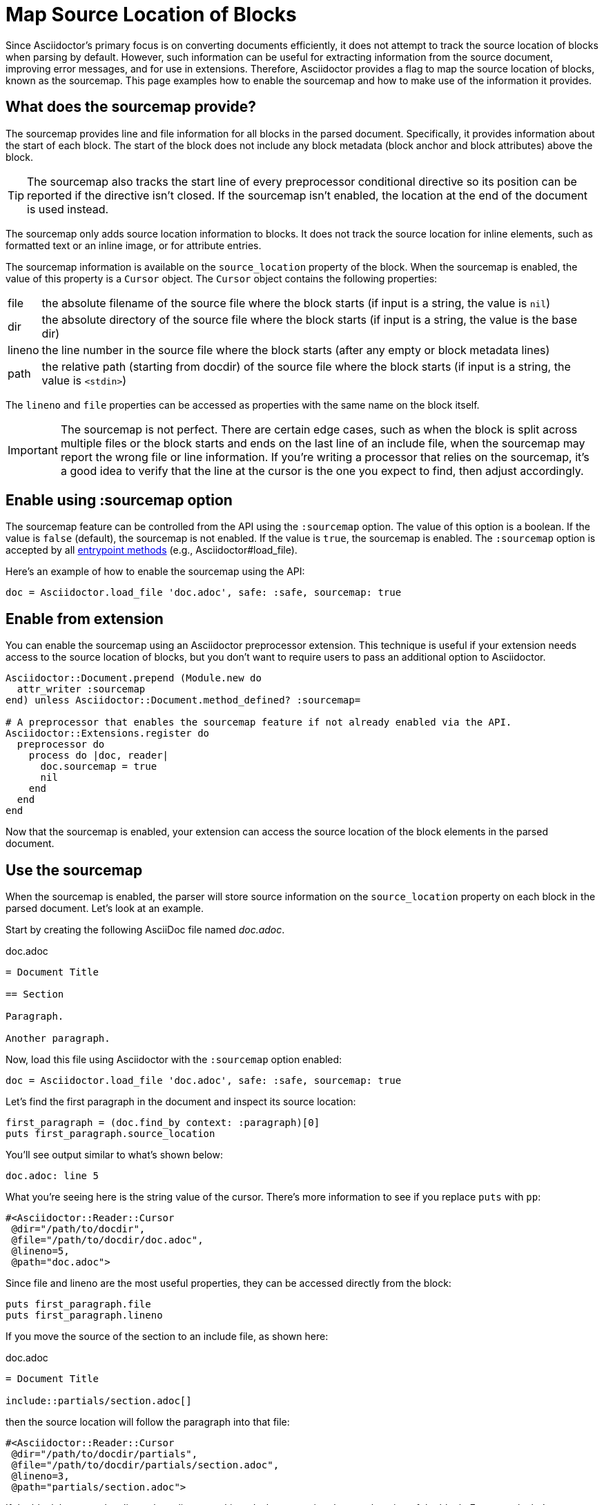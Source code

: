 = Map Source Location of Blocks
:navtitle: Enable the Sourcemap

Since Asciidoctor's primary focus is on converting documents efficiently, it does not attempt to track the source location of blocks when parsing by default.
However, such information can be useful for extracting information from the source document, improving error messages, and for use in extensions.
Therefore, Asciidoctor provides a flag to map the source location of blocks, known as the sourcemap.
This page examples how to enable the sourcemap and how to make use of the information it provides.

== What does the sourcemap provide?

The sourcemap provides line and file information for all blocks in the parsed document.
Specifically, it provides information about the start of each block.
The start of the block does not include any block metadata (block anchor and block attributes) above the block.

TIP: The sourcemap also tracks the start line of every preprocessor conditional directive so its position can be reported if the directive isn't closed.
If the sourcemap isn't enabled, the location at the end of the document is used instead.

The sourcemap only adds source location information to blocks.
It does not track the source location for inline elements, such as formatted text or an inline image, or for attribute entries.

The sourcemap information is available on the `source_location` property of the block.
When the sourcemap is enabled, the value of this property is a `Cursor` object.
The `Cursor` object contains the following properties:

[horizontal]
file:: the absolute filename of the source file where the block starts (if input is a string, the value is `nil`)
dir:: the absolute directory of the source file where the block starts (if input is a string, the value is the base dir)
lineno:: the line number in the source file where the block starts (after any empty or block metadata lines)
path:: the relative path (starting from docdir) of the source file where the block starts (if input is a string, the value is `<stdin>`)

The `lineno` and `file` properties can be accessed as properties with the same name on the block itself.

IMPORTANT: The sourcemap is not perfect.
There are certain edge cases, such as when the block is split across multiple files or the block starts and ends on the last line of an include file, when the sourcemap may report the wrong file or line information.
If you're writing a processor that relies on the sourcemap, it's a good idea to verify that the line at the cursor is the one you expect to find, then adjust accordingly.

== Enable using :sourcemap option

The sourcemap feature can be controlled from the API using the `:sourcemap` option.
The value of this option is a boolean.
If the value is `false` (default), the sourcemap is not enabled.
If the value is `true`, the sourcemap is enabled.
The `:sourcemap` option is accepted by all xref:index.adoc#entrypoints[entrypoint methods] (e.g., Asciidoctor#load_file).

Here's an example of how to enable the sourcemap using the API:

[,ruby]
----
doc = Asciidoctor.load_file 'doc.adoc', safe: :safe, sourcemap: true
----

== Enable from extension

You can enable the sourcemap using an Asciidoctor preprocessor extension.
This technique is useful if your extension needs access to the source location of blocks, but you don't want to require users to pass an additional option to Asciidoctor.

[,ruby]
----
Asciidoctor::Document.prepend (Module.new do
  attr_writer :sourcemap
end) unless Asciidoctor::Document.method_defined? :sourcemap=

# A preprocessor that enables the sourcemap feature if not already enabled via the API.
Asciidoctor::Extensions.register do
  preprocessor do
    process do |doc, reader|
      doc.sourcemap = true
      nil
    end
  end
end
----

Now that the sourcemap is enabled, your extension can access the source location of the block elements in the parsed document.

== Use the sourcemap

When the sourcemap is enabled, the parser will store source information on the `source_location` property on each block in the parsed document.
Let's look at an example.

Start by creating the following AsciiDoc file named [.path]_doc.adoc_.

.doc.adoc
[,asciidoc]
----
= Document Title

== Section

Paragraph.

Another paragraph.
----

Now, load this file using Asciidoctor with the `:sourcemap` option enabled:

[,ruby]
----
doc = Asciidoctor.load_file 'doc.adoc', safe: :safe, sourcemap: true
----

Let's find the first paragraph in the document and inspect its source location:

[,ruby]
----
first_paragraph = (doc.find_by context: :paragraph)[0]
puts first_paragraph.source_location
----

You'll see output similar to what's shown below:

[.output]
....
doc.adoc: line 5
....

What you're seeing here is the string value of the cursor.
There's more information to see if you replace `puts` with `pp`:

[.output]
....
#<Asciidoctor::Reader::Cursor
 @dir="/path/to/docdir",
 @file="/path/to/docdir/doc.adoc",
 @lineno=5,
 @path="doc.adoc">
....

Since file and lineno are the most useful properties, they can be accessed directly from the block:

[,ruby]
----
puts first_paragraph.file
puts first_paragraph.lineno
----

If you move the source of the section to an include file, as shown here:

.doc.adoc
[,asciidoc]
----
= Document Title

\include::partials/section.adoc[]
----

then the source location will follow the paragraph into that file:

[.output]
....
#<Asciidoctor::Reader::Cursor
 @dir="/path/to/docdir/partials",
 @file="/path/to/docdir/partials/section.adoc",
 @lineno=3,
 @path="partials/section.adoc">
....

If the block has metadata lines, those lines are skipped when reporting the start location of the block.
For example, let's assume the paragraph is defined as follows:

[,asciidoc]
----
[#p1]
Paragraph.
----

The lineno of the paragraph in the source location is now one greater than before:

[.output]
....
#<Asciidoctor::Reader::Cursor
 @dir="/path/to/docdir/partials",
 @file="/path/to/docdir/partials/section.adoc",
 @lineno=4,
 @path="partials/section.adoc">
....

If you're writing a custom converter, the source location is not available for inline elements.
However, you can access the source location of the parent element (e.g., `node.parent.source_location`), which should at least get you close to the location of the element.
